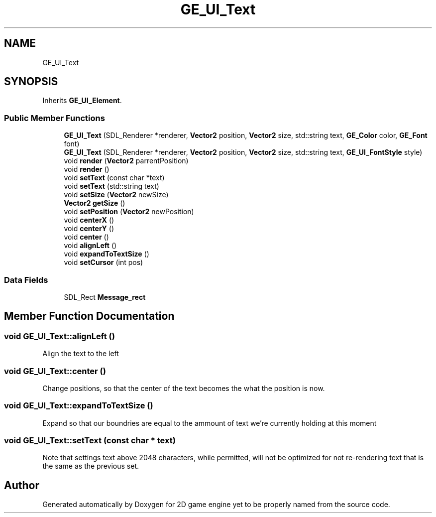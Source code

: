 .TH "GE_UI_Text" 3 "Fri May 18 2018" "Version 0.1" "2D game engine yet to be properly named" \" -*- nroff -*-
.ad l
.nh
.SH NAME
GE_UI_Text
.SH SYNOPSIS
.br
.PP
.PP
Inherits \fBGE_UI_Element\fP\&.
.SS "Public Member Functions"

.in +1c
.ti -1c
.RI "\fBGE_UI_Text\fP (SDL_Renderer *renderer, \fBVector2\fP position, \fBVector2\fP size, std::string text, \fBGE_Color\fP color, \fBGE_Font\fP font)"
.br
.ti -1c
.RI "\fBGE_UI_Text\fP (SDL_Renderer *renderer, \fBVector2\fP position, \fBVector2\fP size, std::string text, \fBGE_UI_FontStyle\fP style)"
.br
.ti -1c
.RI "void \fBrender\fP (\fBVector2\fP parrentPosition)"
.br
.ti -1c
.RI "void \fBrender\fP ()"
.br
.ti -1c
.RI "void \fBsetText\fP (const char *text)"
.br
.ti -1c
.RI "void \fBsetText\fP (std::string text)"
.br
.ti -1c
.RI "void \fBsetSize\fP (\fBVector2\fP newSize)"
.br
.ti -1c
.RI "\fBVector2\fP \fBgetSize\fP ()"
.br
.ti -1c
.RI "void \fBsetPosition\fP (\fBVector2\fP newPosition)"
.br
.ti -1c
.RI "void \fBcenterX\fP ()"
.br
.ti -1c
.RI "void \fBcenterY\fP ()"
.br
.ti -1c
.RI "void \fBcenter\fP ()"
.br
.ti -1c
.RI "void \fBalignLeft\fP ()"
.br
.ti -1c
.RI "void \fBexpandToTextSize\fP ()"
.br
.ti -1c
.RI "void \fBsetCursor\fP (int pos)"
.br
.in -1c
.SS "Data Fields"

.in +1c
.ti -1c
.RI "SDL_Rect \fBMessage_rect\fP"
.br
.in -1c
.SH "Member Function Documentation"
.PP 
.SS "void GE_UI_Text::alignLeft ()"
Align the text to the left 
.SS "void GE_UI_Text::center ()"
Change positions, so that the center of the text becomes the what the position is now\&. 
.SS "void GE_UI_Text::expandToTextSize ()"
Expand so that our boundries are equal to the ammount of text we're currently holding at this moment 
.SS "void GE_UI_Text::setText (const char * text)"
Note that settings text above 2048 characters, while permitted, will not be optimized for not re-rendering text that is the same as the previous set\&. 

.SH "Author"
.PP 
Generated automatically by Doxygen for 2D game engine yet to be properly named from the source code\&.
